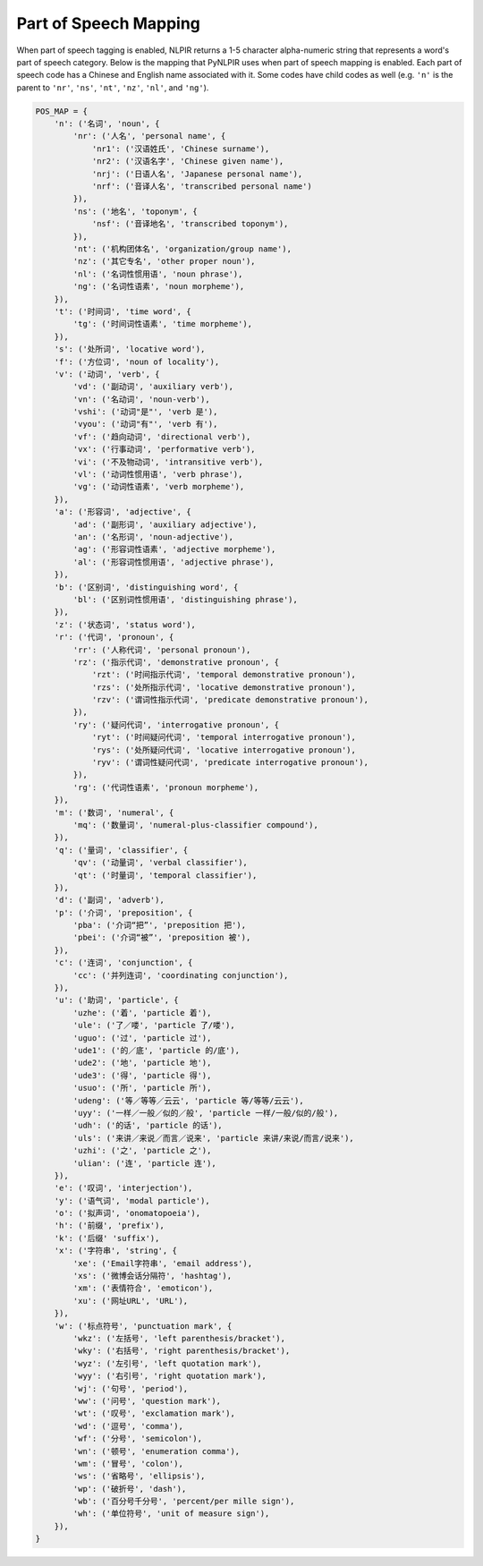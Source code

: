 Part of Speech Mapping
----------------------

When part of speech tagging is enabled, NLPIR returns a 1-5 character
alpha-numeric string that represents a word's part of speech category.
Below is the mapping that PyNLPIR uses when part of speech mapping is enabled.
Each part of speech code has a Chinese and English name associated with it.
Some codes have child codes as well (e.g. ``'n'`` is the parent to
``'nr'``, ``'ns'``, ``'nt'``, ``'nz'``, ``'nl'``, and ``'ng'``).

.. code:: python

    POS_MAP = {
        'n': ('名词', 'noun', {
            'nr': ('人名', 'personal name', {
                'nr1': ('汉语姓氏', 'Chinese surname'),
                'nr2': ('汉语名字', 'Chinese given name'),
                'nrj': ('日语人名', 'Japanese personal name'),
                'nrf': ('音译人名', 'transcribed personal name')
            }),
            'ns': ('地名', 'toponym', {
                'nsf': ('音译地名', 'transcribed toponym'),
            }),
            'nt': ('机构团体名', 'organization/group name'),
            'nz': ('其它专名', 'other proper noun'),
            'nl': ('名词性惯用语', 'noun phrase'),
            'ng': ('名词性语素', 'noun morpheme'),
        }),
        't': ('时间词', 'time word', {
            'tg': ('时间词性语素', 'time morpheme'),
        }),
        's': ('处所词', 'locative word'),
        'f': ('方位词', 'noun of locality'),
        'v': ('动词', 'verb', {
            'vd': ('副动词', 'auxiliary verb'),
            'vn': ('名动词', 'noun-verb'),
            'vshi': ('动词"是"', 'verb 是'),
            'vyou': ('动词"有"', 'verb 有'),
            'vf': ('趋向动词', 'directional verb'),
            'vx': ('行事动词', 'performative verb'),
            'vi': ('不及物动词', 'intransitive verb'),
            'vl': ('动词性惯用语', 'verb phrase'),
            'vg': ('动词性语素', 'verb morpheme'),
        }),
        'a': ('形容词', 'adjective', {
            'ad': ('副形词', 'auxiliary adjective'),
            'an': ('名形词', 'noun-adjective'),
            'ag': ('形容词性语素', 'adjective morpheme'),
            'al': ('形容词性惯用语', 'adjective phrase'),
        }),
        'b': ('区别词', 'distinguishing word', {
            'bl': ('区别词性惯用语', 'distinguishing phrase'),
        }),
        'z': ('状态词', 'status word'),
        'r': ('代词', 'pronoun', {
            'rr': ('人称代词', 'personal pronoun'),
            'rz': ('指示代词', 'demonstrative pronoun', {
                'rzt': ('时间指示代词', 'temporal demonstrative pronoun'),
                'rzs': ('处所指示代词', 'locative demonstrative pronoun'),
                'rzv': ('谓词性指示代词', 'predicate demonstrative pronoun'),
            }),
            'ry': ('疑问代词', 'interrogative pronoun', {
                'ryt': ('时间疑问代词', 'temporal interrogative pronoun'),
                'rys': ('处所疑问代词', 'locative interrogative pronoun'),
                'ryv': ('谓词性疑问代词', 'predicate interrogative pronoun'),
            }),
            'rg': ('代词性语素', 'pronoun morpheme'),
        }),
        'm': ('数词', 'numeral', {
            'mq': ('数量词', 'numeral-plus-classifier compound'),
        }),
        'q': ('量词', 'classifier', {
            'qv': ('动量词', 'verbal classifier'),
            'qt': ('时量词', 'temporal classifier'),
        }),
        'd': ('副词', 'adverb'),
        'p': ('介词', 'preposition', {
            'pba': ('介词“把”', 'preposition 把'),
            'pbei': ('介词“被”', 'preposition 被'),
        }),
        'c': ('连词', 'conjunction', {
            'cc': ('并列连词', 'coordinating conjunction'),
        }),
        'u': ('助词', 'particle', {
            'uzhe': ('着', 'particle 着'),
            'ule': ('了／喽', 'particle 了/喽'),
            'uguo': ('过', 'particle 过'),
            'ude1': ('的／底', 'particle 的/底'),
            'ude2': ('地', 'particle 地'),
            'ude3': ('得', 'particle 得'),
            'usuo': ('所', 'particle 所'),
            'udeng': ('等／等等／云云', 'particle 等/等等/云云'),
            'uyy': ('一样／一般／似的／般', 'particle 一样/一般/似的/般'),
            'udh': ('的话', 'particle 的话'),
            'uls': ('来讲／来说／而言／说来', 'particle 来讲/来说/而言/说来'),
            'uzhi': ('之', 'particle 之'),
            'ulian': ('连', 'particle 连'),
        }),
        'e': ('叹词', 'interjection'),
        'y': ('语气词', 'modal particle'),
        'o': ('拟声词', 'onomatopoeia'),
        'h': ('前缀', 'prefix'),
        'k': ('后缀' 'suffix'),
        'x': ('字符串', 'string', {
            'xe': ('Email字符串', 'email address'),
            'xs': ('微博会话分隔符', 'hashtag'),
            'xm': ('表情符合', 'emoticon'),
            'xu': ('网址URL', 'URL'),
        }),
        'w': ('标点符号', 'punctuation mark', {
            'wkz': ('左括号', 'left parenthesis/bracket'),
            'wky': ('右括号', 'right parenthesis/bracket'),
            'wyz': ('左引号', 'left quotation mark'),
            'wyy': ('右引号', 'right quotation mark'),
            'wj': ('句号', 'period'),
            'ww': ('问号', 'question mark'),
            'wt': ('叹号', 'exclamation mark'),
            'wd': ('逗号', 'comma'),
            'wf': ('分号', 'semicolon'),
            'wn': ('顿号', 'enumeration comma'),
            'wm': ('冒号', 'colon'),
            'ws': ('省略号', 'ellipsis'),
            'wp': ('破折号', 'dash'),
            'wb': ('百分号千分号', 'percent/per mille sign'),
            'wh': ('单位符号', 'unit of measure sign'),
        }),
    }
